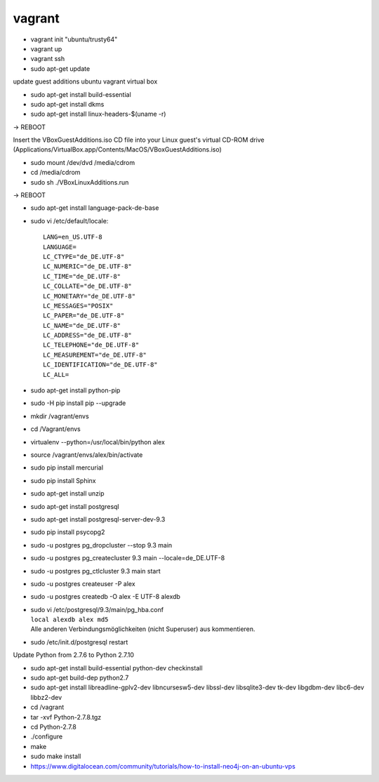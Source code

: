 ﻿vagrant
=======

* vagrant init "ubuntu/trusty64"
* vagrant up
* vagrant ssh
* sudo apt-get update


update guest additions ubuntu vagrant virtual box

* sudo apt-get install build-essential
* sudo apt-get install dkms
* sudo apt-get install linux-headers-$(uname -r)

-> REBOOT

Insert the VBoxGuestAdditions.iso CD file into your Linux guest's virtual CD-ROM drive
(Applications/VirtualBox.app/Contents/MacOS/VBoxGuestAdditions.iso)

* sudo mount /dev/dvd /media/cdrom
* cd /media/cdrom
* sudo sh ./VBoxLinuxAdditions.run

-> REBOOT

* sudo apt-get install language-pack-de-base

* sudo vi /etc/default/locale::

    LANG=en_US.UTF-8
    LANGUAGE=
    LC_CTYPE="de_DE.UTF-8"
    LC_NUMERIC="de_DE.UTF-8"
    LC_TIME="de_DE.UTF-8"
    LC_COLLATE="de_DE.UTF-8"
    LC_MONETARY="de_DE.UTF-8"
    LC_MESSAGES="POSIX"
    LC_PAPER="de_DE.UTF-8"
    LC_NAME="de_DE.UTF-8"
    LC_ADDRESS="de_DE.UTF-8"
    LC_TELEPHONE="de_DE.UTF-8"
    LC_MEASUREMENT="de_DE.UTF-8"
    LC_IDENTIFICATION="de_DE.UTF-8"
    LC_ALL=

* sudo apt-get install python-pip
* sudo -H pip install pip --upgrade

* mkdir /vagrant/envs
* cd /Vagrant/envs
* virtualenv --python=/usr/local/bin/python alex
* source /vagrant/envs/alex/bin/activate

* sudo pip install mercurial
* sudo pip install Sphinx

* sudo apt-get install unzip
* sudo apt-get install postgresql
* sudo apt-get install postgresql-server-dev-9.3
* sudo pip install psycopg2

* sudo -u postgres pg_dropcluster --stop 9.3 main
* sudo -u postgres pg_createcluster 9.3 main --locale=de_DE.UTF-8
* sudo -u postgres pg_ctlcluster 9.3 main start

* sudo -u postgres createuser -P alex
* sudo -u postgres createdb -O alex -E UTF-8 alexdb

* | sudo vi /etc/postgresql/9.3/main/pg_hba.conf
  | ``local alexdb alex md5``
  | Alle anderen Verbindungsmöglichkeiten (nicht Superuser) aus kommentieren.

* sudo /etc/init.d/postgresql restart

Update Python from 2.7.6 to Python 2.7.10

* sudo apt-get install build-essential python-dev checkinstall
* sudo apt-get build-dep python2.7
* sudo apt-get install libreadline-gplv2-dev libncursesw5-dev libssl-dev libsqlite3-dev tk-dev libgdbm-dev libc6-dev libbz2-dev
* cd /vagrant
* tar -xvf Python-2.7.8.tgz
* cd Python-2.7.8
* ./configure
* make
* sudo make install

* https://www.digitalocean.com/community/tutorials/how-to-install-neo4j-on-an-ubuntu-vps

